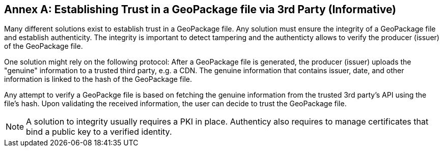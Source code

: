 [appendix]
:appendix-caption: Annex
== Establishing Trust in a GeoPackage file via 3rd Party (Informative)
Many different solutions exist to establish trust in a GeoPackage file. Any solution must ensure the integrity of a GeoPackage file and establish authenticity. The integrity is important to detect tampering and the authenticty allows to verify the producer (issuer) of the GeoPackage file.

One solution might rely on the following protocol: After a GeoPackage file is generated, the producer (issuer) uploads the "genuine" information to a trusted third party, e.g. a CDN. The genuine information that contains issuer, date, and other information is linked to the hash of the GeoPackage file.

Any attempt to verify a GeoPackge file is based on fetching the genuine information from the trusted 3rd party's API using the file's hash. Upon validating the received information, the user can decide to trust the GeoPackage file.

NOTE: A solution to integrity usually requires a PKI in place. Authenticy also requires to manage certificates that bind a public key to a verified identity.